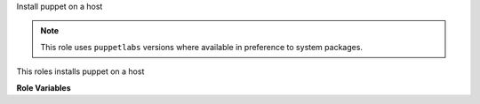Install puppet on a host

.. note:: This role uses ``puppetlabs`` versions where available in
          preference to system packages.

This roles installs puppet on a host

**Role Variables**

.. zuul:rolevar:: puppet_install_version
   :default: '3'

   The puppet version to install.

.. zuul:rolevar:: puppet_install_system_config_modules
   :default: yes

   If we should clone and run `install_modules.sh
   <https://git.openstack.org/cgit/openstack-infra/system-config/tree/install_modules.sh>`__
   from OpenStack Infra ``system-config`` repository to populate
   required puppet modules on the host.

